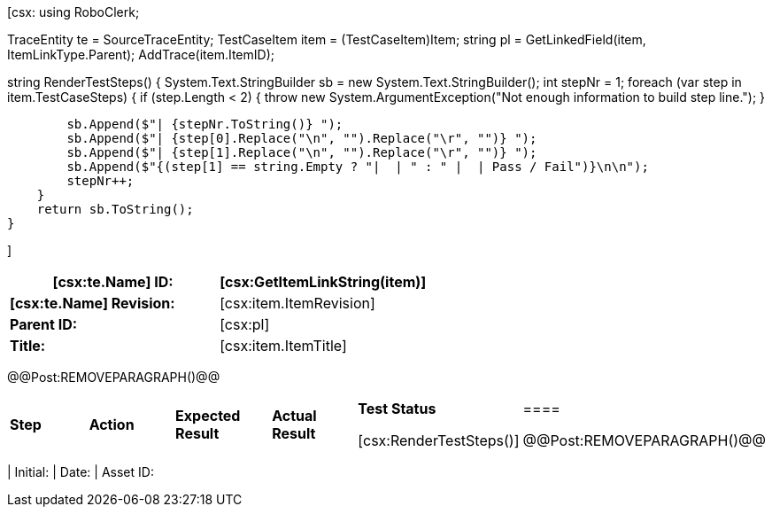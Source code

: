 ﻿[csx:
// this first scripting block can be used to set up any prerequisites
// pre-calculate fields for later use etc.
// These tables are pretty complex and since the intended end document is
// Microsoft Word we have to insert the REMOVEPARAGRAPH tags. These are 
// removed in post processing and Word then merges the tables into one. 
using RoboClerk;

TraceEntity te = SourceTraceEntity;
TestCaseItem item = (TestCaseItem)Item;
string pl = GetLinkedField(item, ItemLinkType.Parent);
AddTrace(item.ItemID);

string RenderTestSteps()
{
    System.Text.StringBuilder sb = new System.Text.StringBuilder();
    int stepNr = 1;
    foreach (var step in item.TestCaseSteps)
    {	
        if (step.Length < 2)
        {
            throw new System.ArgumentException("Not enough information to build step line.");
        }
                
        sb.Append($"| {stepNr.ToString()} ");
        sb.Append($"| {step[0].Replace("\n", "").Replace("\r", "")} ");
        sb.Append($"| {step[1].Replace("\n", "").Replace("\r", "")} ");
        sb.Append($"{(step[1] == string.Empty ? "|  | " : " |  | Pass / Fail")}\n\n");
        stepNr++;
    }
    return sb.ToString();
}

]
|====
| *[csx:te.Name] ID:* | [csx:GetItemLinkString(item)]

| *[csx:te.Name] Revision:* | [csx:item.ItemRevision]

| *Parent ID:* | [csx:pl]

| *Title:* | [csx:item.ItemTitle]
|====

@@Post:REMOVEPARAGRAPH()@@

|====
| *Step* | *Action* | *Expected Result* | *Actual Result* | *Test Status*

[csx:RenderTestSteps()]|====

@@Post:REMOVEPARAGRAPH()@@

|====
| Initial: | Date: | Asset ID: 
|====